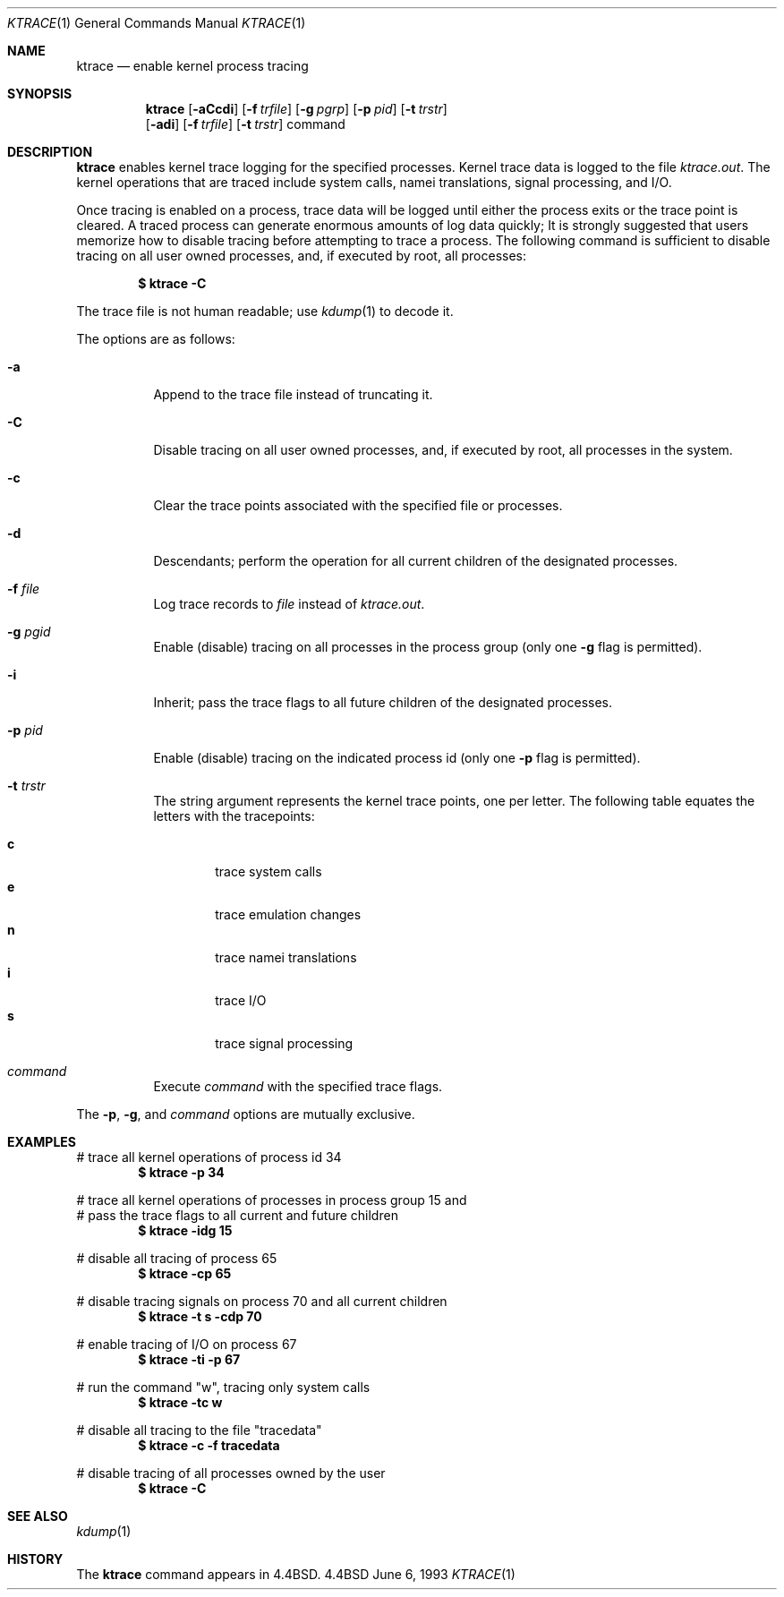 .\"	$NetBSD: ktrace.1,v 1.8 1997/10/19 03:40:03 lukem Exp $
.\"
.\" Copyright (c) 1990, 1993
.\"	The Regents of the University of California.  All rights reserved.
.\"
.\" Redistribution and use in source and binary forms, with or without
.\" modification, are permitted provided that the following conditions
.\" are met:
.\" 1. Redistributions of source code must retain the above copyright
.\"    notice, this list of conditions and the following disclaimer.
.\" 2. Redistributions in binary form must reproduce the above copyright
.\"    notice, this list of conditions and the following disclaimer in the
.\"    documentation and/or other materials provided with the distribution.
.\" 3. All advertising materials mentioning features or use of this software
.\"    must display the following acknowledgement:
.\"	This product includes software developed by the University of
.\"	California, Berkeley and its contributors.
.\" 4. Neither the name of the University nor the names of its contributors
.\"    may be used to endorse or promote products derived from this software
.\"    without specific prior written permission.
.\"
.\" THIS SOFTWARE IS PROVIDED BY THE REGENTS AND CONTRIBUTORS ``AS IS'' AND
.\" ANY EXPRESS OR IMPLIED WARRANTIES, INCLUDING, BUT NOT LIMITED TO, THE
.\" IMPLIED WARRANTIES OF MERCHANTABILITY AND FITNESS FOR A PARTICULAR PURPOSE
.\" ARE DISCLAIMED.  IN NO EVENT SHALL THE REGENTS OR CONTRIBUTORS BE LIABLE
.\" FOR ANY DIRECT, INDIRECT, INCIDENTAL, SPECIAL, EXEMPLARY, OR CONSEQUENTIAL
.\" DAMAGES (INCLUDING, BUT NOT LIMITED TO, PROCUREMENT OF SUBSTITUTE GOODS
.\" OR SERVICES; LOSS OF USE, DATA, OR PROFITS; OR BUSINESS INTERRUPTION)
.\" HOWEVER CAUSED AND ON ANY THEORY OF LIABILITY, WHETHER IN CONTRACT, STRICT
.\" LIABILITY, OR TORT (INCLUDING NEGLIGENCE OR OTHERWISE) ARISING IN ANY WAY
.\" OUT OF THE USE OF THIS SOFTWARE, EVEN IF ADVISED OF THE POSSIBILITY OF
.\" SUCH DAMAGE.
.\"
.\"	@(#)ktrace.1	8.1 (Berkeley) 6/6/93
.\"
.Dd June 6, 1993
.Dt KTRACE 1
.Os BSD 4.4
.Sh NAME
.Nm ktrace
.Nd enable kernel process tracing
.Sh SYNOPSIS
.Nm
.Op Fl aCcdi
.Op Fl f Ar trfile
.Op Fl g Ar pgrp
.Op Fl p Ar pid
.Op Fl t Ar trstr
.Nm ""
.Op Fl adi
.Op Fl f Ar trfile
.Op Fl t Ar trstr
command
.Sh DESCRIPTION
.Nm
enables kernel trace logging for the specified processes.
Kernel trace data is logged to the file
.Pa ktrace.out .
The kernel operations that are traced include system calls, namei
translations, signal processing, and
.Tn I/O .
.Pp
Once tracing is enabled on a process, trace data will be logged until
either the process exits or the trace point is cleared.
A traced process can generate enormous amounts of log data quickly;
It is strongly suggested that users memorize how to disable tracing before
attempting to trace a process.
The following command is sufficient to disable tracing on all user owned
processes, and, if executed by root, all processes:
.Pp
.Dl \&$ ktrace -C
.Pp
The trace file is not human readable; use
.Xr kdump 1
to decode it.
.Pp
The options are as follows:
.Bl -tag -width indent
.It Fl a
Append to the trace file instead of truncating it.
.It Fl C
Disable tracing on all user owned processes, and, if executed by root, all
processes in the system.
.It Fl c
Clear the trace points associated with the specified file or processes.
.It Fl d
Descendants; perform the operation for all current children of the
designated processes.
.It Fl f Ar file 
Log trace records to
.Ar file
instead of
.Pa ktrace.out .
.It Fl g Ar pgid 
Enable (disable) tracing on all processes in the process group (only one
.Fl g
flag is permitted).
.It Fl i
Inherit; pass the trace flags to all future children of the designated
processes.
.It Fl p Ar pid 
Enable (disable) tracing on the indicated process id (only one
.Fl p
flag is permitted).
.It Fl t Ar trstr 
The string argument represents the kernel trace points, one per letter.
The following table equates the letters with the tracepoints:
.Pp
.Bl -tag -width flag -compact
.It Cm c
trace system calls
.It Cm e
trace emulation changes
.It Cm n
trace namei translations
.It Cm i
trace
.Tn I/O
.It Cm s
trace signal processing
.El
.It Ar command
Execute
.Ar command
with the specified trace flags.
.El
.Pp
The
.Fl p ,
.Fl g ,
and
.Ar command
options are mutually exclusive.
.Sh EXAMPLES
# trace all kernel operations of process id 34
.Dl $ ktrace -p 34
.Pp
.Bd -literal
# trace all kernel operations of processes in process group 15 and
# pass the trace flags to all current and future children
.Ed
.Dl $ ktrace -idg 15
.Pp
# disable all tracing of process 65
.Dl $ ktrace -cp 65
.Pp
# disable tracing signals on process 70 and all current children
.Dl $ ktrace -t s -cdp 70
.Pp
# enable tracing of
.Tn I/O
on process 67
.Dl $ ktrace -ti -p 67
.Pp
# run the command "w", tracing only system calls
.Dl $ ktrace -tc w
.Pp
# disable all tracing to the file "tracedata"
.Dl $ ktrace -c -f tracedata
.Pp
# disable tracing of all processes owned by the user
.Dl $ ktrace -C
.Sh SEE ALSO
.Xr kdump 1
.Sh HISTORY
The
.Nm
command appears in
.Bx 4.4 .
